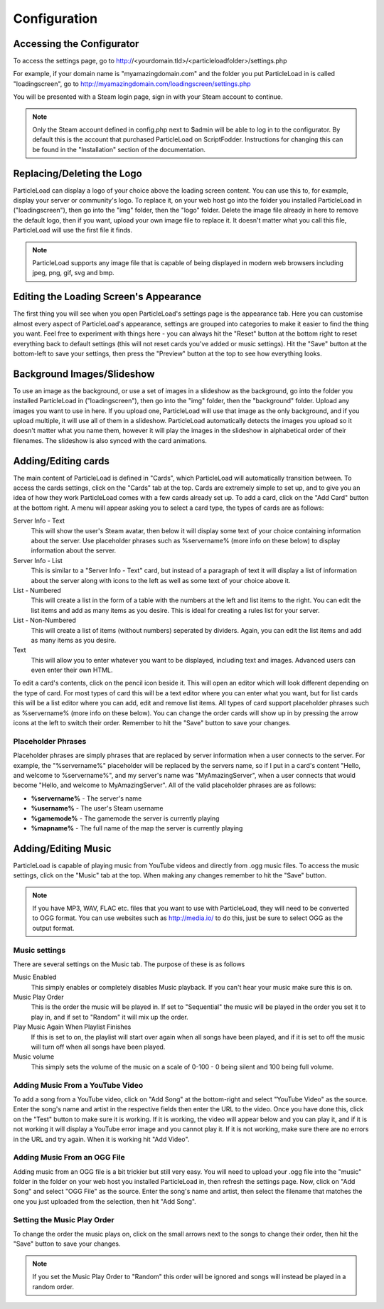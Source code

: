 Configuration
=======================

Accessing the Configurator
------------------------------------
To access the settings page, go to http://<yourdomain.tld>/<particleloadfolder>/settings.php

For example, if your domain name is "myamazingdomain.com" and the folder you put ParticleLoad in is called "loadingscreen", go to http://myamazingdomain.com/loadingscreen/settings.php

You will be presented with a Steam login page, sign in with your Steam account to continue.

.. note::
    Only the Steam account defined in config.php next to $admin will be able to log in to the configurator. By default this is the account that purchased ParticleLoad on ScriptFodder. Instructions for changing this can be found in the "Installation" section of the documentation.

Replacing/Deleting the Logo
---------------------------------------
ParticleLoad can display a logo of your choice above the loading screen content. You can use this to, for example, display your server or community's logo. To replace it, on your web host go into the folder you installed ParticleLoad in ("loadingscreen"), then go into the "img" folder, then the "logo" folder. Delete the image file already in here to remove the default logo, then if you want, upload your own image file to replace it. It doesn't matter what you call this file, ParticleLoad will use the first file it finds.

.. note::
    ParticleLoad supports any image file that is capable of being displayed in modern web browsers including jpeg, png, gif, svg and bmp.

Editing the Loading Screen's Appearance
-------------------------------------------------
The first thing you will see when you open ParticleLoad's settings page is the appearance tab. Here you can customise almost every aspect of ParticleLoad's appearance, settings are grouped into categories to make it easier to find the thing you want. Feel free to experiment with things here - you can always hit the "Reset" button at the bottom right to reset everything back to default settings (this will not reset cards you've added or music settings). Hit the "Save" button at the bottom-left to save your settings, then press the "Preview" button at the top to see how everything looks.

Background Images/Slideshow
---------------------------------
To use an image as the background, or use a set of images in a slideshow as the background, go into the folder you installed ParticleLoad in ("loadingscreen"), then go into the "img" folder, then the "background" folder. Upload any images you want to use in here. If you upload one, ParticleLoad will use that image as the only background, and if you upload multiple, it will use all of them in a slideshow. ParticleLoad automatically detects the images you upload so it doesn't matter what you name them, however it will play the images in the slideshow in alphabetical order of their filenames. The slideshow is also synced with the card animations.

Adding/Editing cards
------------------------
The main content of ParticleLoad is defined in "Cards", which ParticleLoad will automatically transition between. To access the cards settings, click on the "Cards" tab at the top. Cards are extremely simple to set up, and to give you an idea of how they work ParticleLoad comes with a few cards already set up. To add a card, click on the "Add Card" button at the bottom right. A menu will appear asking you to select a card type, the types of cards are as follows:

Server Info - Text
    This will show the user's Steam avatar, then below it will display some text of your choice containing information about the server. Use placeholder phrases such as %servername% (more info on these below) to display information about the server.

Server Info - List
    This is similar to a "Server Info - Text" card, but instead of a paragraph of text it will display a list of information about the server along with icons to the left as well as some text of your choice above it.

List - Numbered
    This will create a list in the form of a table with the numbers at the left and list items to the right. You can edit the list items and add as many items as you desire. This is ideal for creating a rules list for your server.

List - Non-Numbered
    This will create a list of items (without numbers) seperated by dividers. Again, you can edit the list items and add as many items as you desire.

Text
    This will allow you to enter whatever you want to be displayed, including text and images. Advanced users can even enter their own HTML.

To edit a card's contents, click on the pencil icon beside it. This will open an editor which will look different depending on the type of card. For most types of card this will be a text editor where you can enter what you want, but for list cards this will be a list editor where you can add, edit and remove list items. All types of card support placeholder phrases such as %servername% (more info on these below). You can change the order cards will show up in by pressing the arrow icons at the left to switch their order. Remember to hit the "Save" button to save your changes.

Placeholder Phrases
^^^^^^^^^^^^^^^^^^^^^^^^^^^^
Placeholder phrases are simply phrases that are replaced by server information when a user connects to the server. For example, the "%servername%" placeholder will be replaced by the servers name, so if I put in a card's content "Hello, and welcome to %servername%", and my server's name was "MyAmazingServer", when a user connects that would become "Hello, and welcome to MyAmazingServer". All of the valid placeholder phrases are as follows:

* **%servername%** - The server's name
* **%username%** - The user's Steam username
* **%gamemode%** - The gamemode the server is currently playing
* **%mapname%** - The full name of the map the server is currently playing

Adding/Editing Music
---------------------------------
ParticleLoad is capable of playing music from YouTube videos and directly from .ogg music files. To access the music settings, click on the "Music" tab at the top. When making any changes remember to hit the "Save" button.

.. note::
    If you have MP3, WAV, FLAC etc. files that you want to use with ParticleLoad, they will need to be converted to OGG format. You can use websites such as http://media.io/ to do this, just be sure to select OGG as the output format.

Music settings
^^^^^^^^^^^^^^^^^^^^^^^^
There are several settings on the Music tab. The purpose of these is as follows

Music Enabled
    This simply enables or completely disables Music playback. If you can't hear your music make sure this is on.

Music Play Order
    This is the order the music will be played in. If set to "Sequential" the music will be played in the order you set it to play in, and if set to "Random" it will mix up the order.

Play Music Again When Playlist Finishes
    If this is set to on, the playlist will start over again when all songs have been played, and if it is set to off the music will turn off when all songs have been played.

Music volume
    This simply sets the volume of the music on a scale of 0-100 - 0 being silent and 100 being full volume.

Adding Music From a YouTube Video
^^^^^^^^^^^^^^^^^^^^^^^^^^^^^^^^^^^^^^^^^^^
To add a song from a YouTube video, click on "Add Song" at the bottom-right and select "YouTube Video" as the source. Enter the song's name and artist in the respective fields then enter the URL to the video. Once you have done this, click on the "Test" button to make sure it is working. If it is working, the video will appear below and you can play it, and if it is not working it will display a YouTube error image and you cannot play it. If it is not working, make sure there are no errors in the URL and try again. When it is working hit "Add Video".

Adding Music From an OGG File
^^^^^^^^^^^^^^^^^^^^^^^^^^^^^^^^^^^^
Adding music from an OGG file is a bit trickier but still very easy. You will need to upload your .ogg file into the "music" folder in the folder on your web host you installed ParticleLoad in, then refresh the settings page. Now, click on "Add Song" and select "OGG File" as the source. Enter the song's name and artist, then select the filename that matches the one you just uploaded from the selection, then hit "Add Song".

Setting the Music Play Order
^^^^^^^^^^^^^^^^^^^^^^^^^^^^^^^^^^^
To change the order the music plays on, click on the small arrows next to the songs to change their order, then hit the "Save" button to save your changes.

.. note::
    If you set the Music Play Order to "Random" this order will be ignored and songs will instead be played in a random order.
